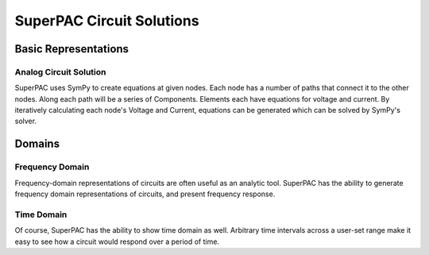 SuperPAC Circuit Solutions
==========================

Basic Representations
---------------------

Analog Circuit Solution
^^^^^^^^^^^^^^^^^^^^^^^

SuperPAC uses SymPy to create equations at given nodes. Each node has a number of paths that connect it to the other nodes. Along each path will be a series of Components. Elements each have equations for voltage and current. By iteratively calculating each node's Voltage and Current, equations can be generated which can be solved by SymPy's solver.



Domains
-------

Frequency Domain
^^^^^^^^^^^^^^^^

Frequency-domain representations of circuits are often useful as an analytic tool. SuperPAC has the ability to generate frequency domain representations of circuits, and present frequency response.

Time Domain
^^^^^^^^^^^

Of course, SuperPAC has the ability to show time domain as well. Arbitrary time intervals across a user-set range make it easy to see how a circuit would respond over a period of time. 